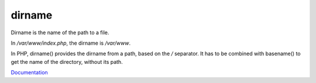 .. _dirname:
.. meta::
	:description:
		dirname: Dirname is the name of the path to a file.
	:twitter:card: summary_large_image
	:twitter:site: @exakat
	:twitter:title: dirname
	:twitter:description: dirname: Dirname is the name of the path to a file
	:twitter:creator: @exakat
	:og:title: dirname
	:og:type: article
	:og:description: Dirname is the name of the path to a file
	:og:url: https://php-dictionary.readthedocs.io/en/latest/dictionary/dirname.ini.html
	:og:locale: en


dirname
-------

Dirname is the name of the path to a file. 

In `/var/www/index.php`, the dirname is `/var/www`.

In PHP, dirname() provides the dirname from a path, based on the `/` separator. It has to be combined with basename() to get the name of the directory, without its path.


`Documentation <https://www.php.net/manual/en/function.dirname.php>`__
